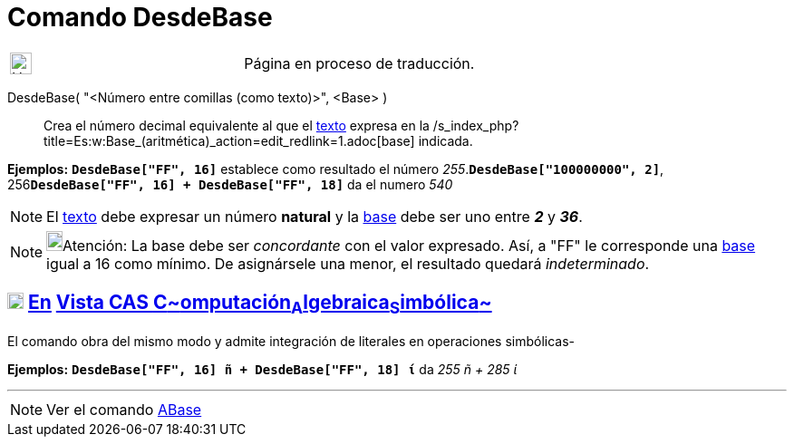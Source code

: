 = Comando DesdeBase
:page-en: commands/FromBase
ifdef::env-github[:imagesdir: /es/modules/ROOT/assets/images]

[width="100%",cols="50%,50%",]
|===
a|
image:24px-UnderConstruction.png[UnderConstruction.png,width=24,height=24]

|Página en proceso de traducción.
|===

DesdeBase( "<Número entre comillas (como texto)>", <Base> )::
  Crea el número decimal equivalente al que el xref:/Textos.adoc[texto] expresa en la
  /s_index_php?title=Es:w:Base_(aritmética)_action=edit_redlink=1.adoc[base] indicada.

[EXAMPLE]
====

*Ejemplos:* *`++DesdeBase["FF", 16]++`* establece como resultado el número _255_.*`++DesdeBase["100000000", 2]++`*,
256**`++DesdeBase["FF", 16] + DesdeBase["FF", 18]++`** da el numero _540_

====

[NOTE]
====

El xref:/Textos.adoc[texto] debe expresar un número *natural* y la
https://en.wikipedia.org/wiki/es:Base_(aritm%C3%A9tica)[base] debe ser uno entre *_2_* y *_36_*.

====

[NOTE]
====

image:18px-Bulbgraph.png[Bulbgraph.png,width=18,height=22]Atención: La base debe ser _concordante_ con el valor
expresado. Así, a "FF" le corresponde una https://en.wikipedia.org/wiki/es:Base_(aritm%C3%A9tica)[base] igual a 16 como
mínimo. De asignársele una menor, el resultado quedará _indeterminado_.

====

== xref:/Vista_CAS.adoc[image:18px-Menu_view_cas.svg.png[Menu view cas.svg,width=18,height=18]] xref:/commands/Comandos_Específicos_CAS_(Cálculo_Avanzado).adoc[En] xref:/Vista_CAS.adoc[Vista CAS **C**~[.small]#omputación#~**A**~[.small]#lgebraica#~**S**~[.small]#imbólica#~]

El comando obra del mismo modo y admite integración de literales en operaciones simbólicas-

[EXAMPLE]
====

*Ejemplos:* *`++DesdeBase["FF", 16] ñ + DesdeBase["FF", 18] ί++`* da _255 ñ + 285 ί_

====

'''''

[NOTE]
====

Ver el comando xref:/commands/ABase.adoc[ABase]
====
